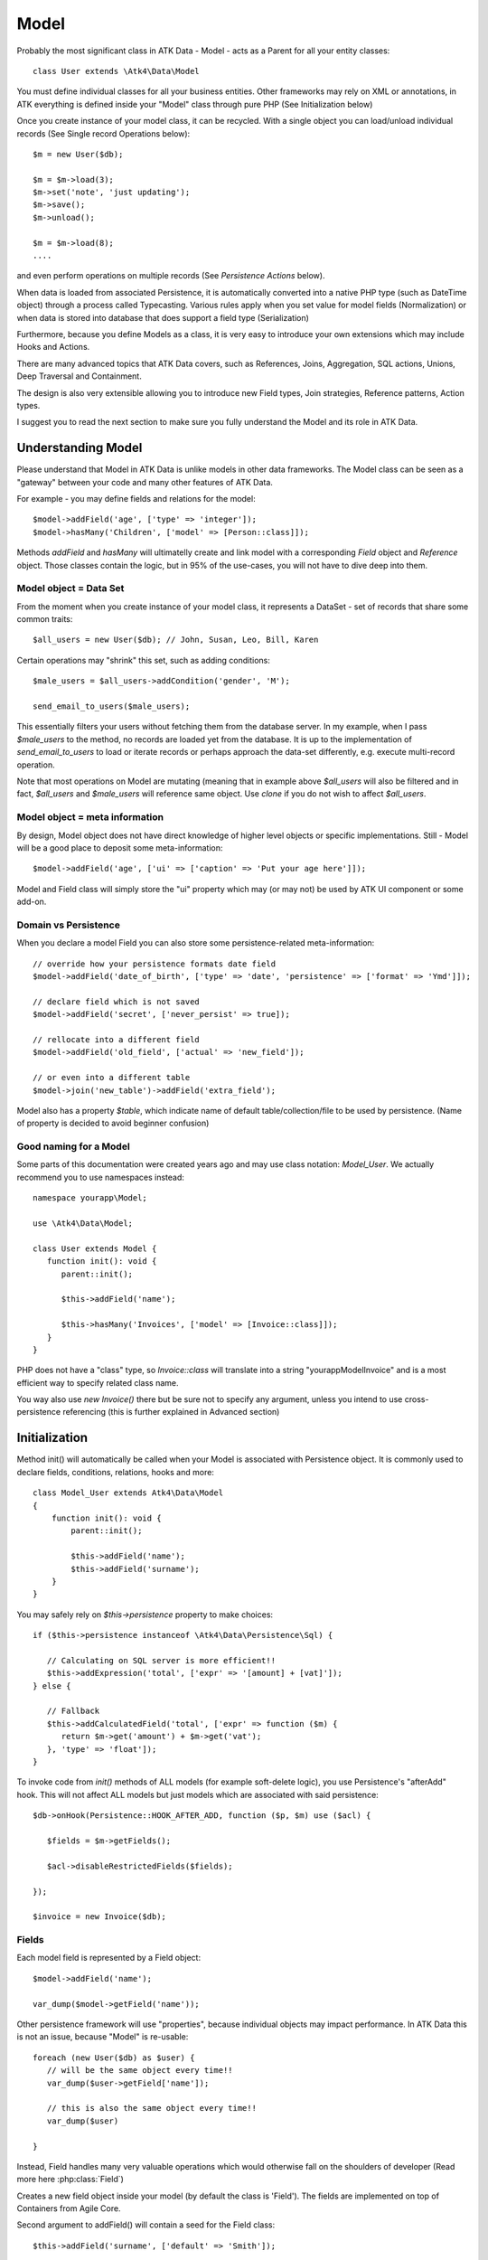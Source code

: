 
.. _Model:

=====
Model
=====

.. php:class:: Model

Probably the most significant class in ATK Data - Model - acts as a Parent for all your
entity classes::

   class User extends \Atk4\Data\Model

You must define individual classes for all your business entities. Other frameworks may rely
on XML or annotations, in ATK everything is defined inside your "Model" class through
pure PHP (See Initialization below)

Once you create instance of your model class, it can be recycled. With a single
object you can load/unload individual records (See Single record Operations below)::

   $m = new User($db);

   $m = $m->load(3);
   $m->set('note', 'just updating');
   $m->save();
   $m->unload();

   $m = $m->load(8);
   ....

and even perform operations on multiple records (See `Persistence Actions` below).

When data is loaded from associated Persistence, it is automatically converted into
a native PHP type (such as DateTime object) through a process called Typecasting. Various
rules apply when you set value for model fields (Normalization) or when data is stored
into database that does support a field type (Serialization)

Furthermore, because you define Models as a class, it is very easy to introduce your own
extensions which may include Hooks and Actions.

There are many advanced topics that ATK Data covers, such as References, Joins, Aggregation,
SQL actions, Unions, Deep Traversal and Containment.

The design is also very extensible allowing you to introduce new Field types, Join strategies,
Reference patterns, Action types.

I suggest you to read the next section to make sure you fully understand the Model and its role
in ATK Data.


Understanding Model
===================

Please understand that Model in ATK Data is unlike models in other data frameworks. The
Model class can be seen as a "gateway" between your code and many other features of ATK Data.

For example - you may define fields and relations for the model::

   $model->addField('age', ['type' => 'integer']);
   $model->hasMany('Children', ['model' => [Person::class]]);

Methods `addField` and `hasMany` will ultimatelly create and link model with a corresponding
`Field` object and `Reference` object. Those classes contain the logic, but in 95% of the use-cases,
you will not have to dive deep into them.

Model object = Data Set
-----------------------
From the moment when you create instance of your model class, it represents a DataSet - set of records
that share some common traits::

   $all_users = new User($db); // John, Susan, Leo, Bill, Karen

Certain operations may "shrink" this set, such as adding conditions::

   $male_users = $all_users->addCondition('gender', 'M');

   send_email_to_users($male_users);

This essentially filters your users without fetching them from the database server. In my example,
when I pass `$male_users` to the method, no records are loaded yet from the database. It is up to
the implementation of `send_email_to_users` to load or iterate records or perhaps approach the
data-set differently, e.g. execute multi-record operation.

Note that most
operations on Model are mutating (meaning that in example above `$all_users` will also be filtered
and in fact, `$all_users` and `$male_users` will reference same object. Use `clone` if you do not wish
to affect `$all_users`.

Model object = meta information
-------------------------------
By design, Model object does not have direct knowledge of higher level objects or specific
implementations. Still - Model will be a good place to deposit some meta-information::

   $model->addField('age', ['ui' => ['caption' => 'Put your age here']]);

Model and Field class will simply store the "ui" property which may (or may not) be used by ATK UI
component or some add-on.


Domain vs Persistence
---------------------
When you declare a model Field you can also store some persistence-related meta-information::

   // override how your persistence formats date field
   $model->addField('date_of_birth', ['type' => 'date', 'persistence' => ['format' => 'Ymd']]);

   // declare field which is not saved
   $model->addField('secret', ['never_persist' => true]);

   // rellocate into a different field
   $model->addField('old_field', ['actual' => 'new_field']);

   // or even into a different table
   $model->join('new_table')->addField('extra_field');

Model also has a property `$table`, which indicate name of default table/collection/file to be
used by persistence. (Name of property is decided to avoid beginner confusion)


Good naming for a Model
-----------------------
Some parts of this documentation were created years ago and may use class notation: `Model_User`.
We actually recommend you to use namespaces instead::

   namespace yourapp\Model;

   use \Atk4\Data\Model;

   class User extends Model {
      function init(): void {
         parent::init();

         $this->addField('name');

         $this->hasMany('Invoices', ['model' => [Invoice::class]]);
      }
   }

PHP does not have a "class" type, so `Invoice::class` will translate into a string "yourapp\Model\Invoice"
and is a most efficient way to specify related class name.

You way also use `new Invoice()` there but be sure not to specify any argument, unless you intend
to use cross-persistence referencing (this is further explained in Advanced section)


Initialization
==============

.. php:method:: init

Method init() will automatically be called when your Model is associated with
Persistence object. It is commonly used to declare fields, conditions, relations, hooks and more::

    class Model_User extends Atk4\Data\Model
    {
        function init(): void {
            parent::init();

            $this->addField('name');
            $this->addField('surname');
        }
    }

You may safely rely on `$this->persistence` property to make choices::

   if ($this->persistence instanceof \Atk4\Data\Persistence\Sql) {

      // Calculating on SQL server is more efficient!!
      $this->addExpression('total', ['expr' => '[amount] + [vat]']);
   } else {

      // Fallback
      $this->addCalculatedField('total', ['expr' => function ($m) {
         return $m->get('amount') + $m->get('vat');
      }, 'type' => 'float']);
   }

To invoke code from `init()` methods of ALL models (for example soft-delete logic),
you use Persistence's "afterAdd" hook. This will not affect ALL models but just models
which are associated with said persistence::

   $db->onHook(Persistence::HOOK_AFTER_ADD, function ($p, $m) use ($acl) {

      $fields = $m->getFields();

      $acl->disableRestrictedFields($fields);

   });

   $invoice = new Invoice($db);

Fields
------
Each model field is represented by a Field object::

   $model->addField('name');

   var_dump($model->getField('name'));

Other persistence framework will use "properties", because individual objects may impact
performance. In ATK Data this is not an issue, because "Model" is re-usable::

   foreach (new User($db) as $user) {
      // will be the same object every time!!
      var_dump($user->getField['name']);

      // this is also the same object every time!!
      var_dump($user)

   }

Instead, Field handles many very valuable operations which would otherwise fall on the
shoulders of developer (Read more here :php:class:`Field`)

.. php:method:: addField($name, $seed)

Creates a new field object inside your model (by default the class is 'Field').
The fields are implemented on top of Containers from Agile Core.

Second argument to addField() will contain a seed for the Field class::

   $this->addField('surname', ['default' => 'Smith']);

You may also specify your own Field implementation::

   $field = $this->addField('amount_and_currency', [MyAmountCurrencyField::class]);

Read more about :php:class:`Field`

.. php:method:: addFields(array $fields, $defaults = [])

Creates multiple field objects in one method call. See multiple syntax examples::

    $m->addFields(['name'], ['default' => 'anonymous']);

    $m->addFields([
        'last_name',
        'login' => ['default' => 'unknown'],
        'salary' => ['type' => 'atk4_money', CustomField::class, 'default' => 100],
        ['tax', CustomField::class, 'type' => 'atk4_money', 'default' => 20],
        'vat' => new CustomField(['type' => 'atk4_money', 'default' => 15]),
    ]);


Read-only Fields
^^^^^^^^^^^^^^^^
Although you may make any field read-only::

   $this->addField('name', ['read_only' => true]);

There are two methods for adding dynamically calculated fields.

.. php:method:: addExpression($name, $seed)

Defines a field as server-side expression (e.g. SQL)::

   $this->addExpression('total', ['expr' => '[amount] + [vat]']);

The above code is executed on the server (SQL) and can be very powerful.
You must make sure that expression is valid for current `$this->persistence`::

   $product->addExpression('discount', ['expr' => $this->refLink('category_id')->fieldQuery('default_discount')]);
   // expression as a sub-select from referenced model (Category) imported as a read-only field
   // of $product model

   $product->addExpression('total', ['expr' => 'if ([is_discounted], ([amount] + [vat])*[discount], [amount] + [vat])']);
   // new "total" field now contains complex logic, which is executed in SQL

   $product->addCondition('total', '<', 10);
   // filter products that cost less than 10.00 (including discount)


For the times when you are not working with SQL persistence, you can calculate field in PHP.

.. php:method:: addCalculatedField($name, ['expr' => $callback])

Creates new field object inside your model. Field value will be automatically
calculated by your callback method right after individual record is loaded by the model::

   $this->addField('term', ['caption' => 'Repayment term in months', 'default' => 36]);
   $this->addField('rate', ['caption' => 'APR %', 'default' => 5]);

   $this->addCalculatedField('interest', ['expr' => function ($m) {
      return $m->calculateInterest();
   }, 'type' => 'float']);

.. important:: always use argument `$m` instead of `$this` inside your callbacks. If model is to be
   `clone`d, the code relying on `$this` would reference original model, but the code using
   `$m` will properly address the model which triggered the callback.

This can also be useful for calculating relative times::

   class MyModel extends Model {
      use HumanTiming; // see https://stackoverflow.com/questions/2915864/php-how-to-find-the-time-elapsed-since-a-date-time

      function init(): void {
         parent::init();

         $this->addCalculatedField('event_ts_human_friendly', ['expr' => function ($m) {
            return $this->humanTiming($m->get('event_ts'));
         }]);

      }
   }


Actions
-------
Another common thing to define inside :php:meth:`Model::init()` would be
a user invokable actions::

   class User extends Model {

      function init(): void {

         parent::init();

         $this->addField('name');
         $this->addField('email');
         $this->addField('password');

         $this->addUserAction('send_new_password');

      }

      function send_new_password()
      {
         // .. code here

         $this->save(['password' => .. ]);

         return 'generated and sent password to ' . $m->get('name');
      }
   }

With a method alone, you can generate and send passwords::

   $user = $user->load(3);
   $user->send_new_password();

but using `$this->addUserAction()` exposes that method to the ATK UI wigets,
so if your admin is using `Crud`, a new button will be available allowing
passwords to be generated and sent to the users::

   Crud::addTo($app)->setModel(new User($app->db));

Read more about :php:class:`Model\UserAction`

Hooks
-----
Hooks (behaviours) can allow you to define callbacks which would trigger
when data is loaded, saved, deleted etc. Hooks are typically defined in
:php:meth:`Model::init()` but will be executed accordingly.

There are countless uses for hooks and even more opportunities to use
hook by all sorts of extensions.

Validation
^^^^^^^^^^

Validation is an extensive topic, but the simplest use-case would be through
a hook::

   $this->addField('name');

   $this->onHookShort(Model::HOOK_VALIDATE, function () {
      if ($this->get('name') === 'C#') {
         return ['name' => 'No sharp objects are allowed'];
      }
   });

Now if you attempt to save object, you will receive :php:class:`ValidationException`::

   $model->set('name', 'Swift');
   $model->saveAndUnload();      // all good

   $model->set('name', 'C#');
   $model->saveAndUnload();      // exception here


Other Uses
^^^^^^^^^^

Other uses for model hooks are explained in :ref:`Hooks`


Inheritance
-----------
ATK Data models are really good for structuring hierarchically. Here is example::

   class VipUser extends User {
      function init(): void {
         parent::init();

         $this->addCondition('purchases', '>', 1000);

         $this->addUserAction('send_gift');
      }

      function send_gift() {
          ...
      }
   }

This introduces a new business object, which is a sub-set of User. The new class will
inherit all the fields, methods and actions of "User" class but will introduce one new
action - `send_gift`.


Associating Model with Database
===============================

After talking extensively about model definition, lets discuss how model is associated
with persistence. In the most basic form, model is associated with persistence like this::

   $m = new User($db);

If model was created without persistence :php:meth:`Model::init()` will not fire. You can
explicitly associate model with persistence like this::

   $m = new User();

   // ....

   $db->add($m);  // links with persistence

Multiple models can be associated with the same persistence. Here are also some examples
of static persistence::

   $m = new Model(new Persistence\Static_(['john', 'peter', 'steve']);

   $m = $m->load(1);
   echo $m->get('name');  // peter

See :php:class:`Persistence\\Static_`

.. php:attr:: persistence

Refers to the persistence driver in use by current model. Calling certain
methods such as save(), addCondition() or action() will rely on this property.

.. php:attr:: persistence_data

DO NOT USE: Array containing arbitrary data by a specific persistence layer.

.. php:attr:: table

If $table property is set, then your persistence driver will use it as default
table / collection when loading data. If you omit the table, you should specify
it when associating model with database::

   $m = new User($db, 'user');

This also overrides current table value.

.. php:method:: withPersistence($persistence, $id = null, $class = null)

Creates a duplicate of a current model and associate new copy with a specified
persistence. This method is useful for moving model data from one persistence
to another.


Populating Data
===============

.. php:method:: insert($row)

    Inserts a new record into the database and returns $id. It does not affect
    currently loaded record and in practice would be similar to::

        $m_x = $m;
        $m_x->unload();
        $m_x->setMulti($row);
        $m_x->save();
        return $m_x;

    The main goal for insert() method is to be as fast as possible, while still
    performing data validation. After inserting method will return cloned model.

.. php:method:: import($data)

    Similar to insert() however works across array of rows. This method will
    not return any IDs or models and is optimized for importing large amounts
    of data.

    The method will still convert the data needed and operate with joined
    tables as needed. If you wish to access tables directly, you'll have to look
    into Persistence::insert($m, $data);



Working with selective fields
=============================

When you normally work with your model then all fields are available and will be
loaded / saved. You may, however, specify that you wish to load only a sub-set
of fields.

.. php:method:: setOnlyFields($fields)

    Specify array of fields. Only those fields will be accessible and will be
    loaded / saved. Attempt to access any other field will result in exception.

    Null restore to full set of fields. This will also unload active record.

.. php:attr:: onlyFields

    Contains list of fields to be loaded / accessed.

.. _Active Record:

Setting and Getting active record data
======================================

When your record is loaded from database, record data is stored inside the $data
property:

.. php:attr:: data

    Contains the data for an active record.

Model allows you to work with the data of single a record directly. You should
use the following syntax when accessing fields of an active record::

    $m->set('name', 'John');
    $m->set('surname', 'Peter');
    // or
    $m->setMulti(['name' => 'John', 'surname' => 'Peter']);

When you modify active record, it keeps the original value in the $dirty array:

.. php:method:: set($field, $value)

    Set field to a specified value. The original value will be stored in
    $dirty property.

.. php:method:: setMulti($fields)

    Set multiple field values.

.. php:method:: setNull($field)

    Set value of a specified field to NULL, temporarily ignoring normalization routine.
    Only use this if you intend to set a correct value shortly after.

.. php:method:: unset($field)

    Restore field value to it's original::

        $m->set('name', 'John');
        echo $m->get('name'); // John

        $m->_unset('name');
        echo $m->get('name'); // Original value is shown

    This will restore original value of the field.

.. php:method:: get

    Returns one of the following:

     - If value was set() to the field, this value is returned
     - If field was loaded from database, return original value
     - if field had default set, returns default
     - returns null.

.. php:method:: isset

    Return true if field contains unsaved changes (dirty)::

        $m->_isset('name'); // returns false
        $m->set('name', 'Other Name');
        $m->_isset('name'); // returns true


.. php:method:: isDirty

    Return true if one or multiple fields contain unsaved changes (dirty)::

        if ($m->isDirty(['name', 'surname'])) {
           $m->set('full_name', $m->get('name') . ' ' . $m->get('surname'));
        }

    When the code above is placed in beforeSave hook, it will only be executed
    when certain fields have been changed. If your recalculations are expensive,
    it's pretty handy to rely on "dirty" fields to avoid some complex logic.

.. php:attr:: dirty

    Contains list of modified fields since last loading and their original
    values.

.. php:method:: hasField($field)

    Returns true if a field with a corresponding name exists.

.. php:method:: getField($field)

    Finds a field with a corresponding name. Throws exception if field not found.


Full example::

    $m = new Model_User($db, 'user');

    // Fields can be added after model is created
    $m->addField('salary', ['default' => 1000]);

    echo $m->_isset('salary');  // false
    echo $m->get('salary');          // 1000

    // Next we load record from $db
    $m = $m->load(1);

    echo $m->get('salary');          // 2000 (from db)
    echo $m->_isset('salary');  // false, was not changed

    $m->set('salary', 3000);

    echo $m->get('salary');          // 3000 (changed)
    echo $m->_isset('salary');  // true

    $m->_unset('salary');        // return to original value

    echo $m->get('salary');          // 2000
    echo $m->_isset('salary');  // false

    $m->set('salary', 3000);
    $m->save();

    echo $m->get('salary');          // 3000 (now in db)
    echo $m->_isset('salary');  // false

.. php:method:: protected normalizeFieldName

    Verify and convert first argument got get / set;

Title Field, ID Field and Model Caption
=======================================

Those are three properties that you can specify in the model or pass it through
defaults::

    class MyModel ..
        public $title_field = 'full_name';

or as defaults::

    $m = new MyModel($db, ['title_field' => 'full_name']);


.. _id_field:

ID Field
--------

.. php:attr:: id_field

    If your data storage uses field different than ``id`` to keep the ID of your
    records, then you can specify that in $id_field property.

.. tip:: You can change ID value of the current ID field by calling::

        $m->set('id', $new_id);
        $m->save();

    This will update existing record with new $id. If you want to save your
    current field over another existing record then::

        $m->setId($new_id);
        $m->save();

    You must remember that only dirty fields are saved, though. (We might add
    replace() function though).

.. _title_field:

Title Field
-----------

.. php:attr:: title_field

    This field by default is set to 'name' will act as a primary title field of
    your table. This is especially handy if you use model inside UI framework,
    which can automatically display value of your title field in the header,
    or inside drop-down.

    If you don't have field 'name' but you want some other field to be title,
    you can specify that in the property. If title_field is not needed, set it
    to false or point towards a non-existent field.

    See: :php:meth::`hasOne::addTitle()`

.. php:method:: public getTitle

    Return title field value of currently loaded record.

.. php:method:: public getTitles

    Returns array of title field values of all model records in format [id => title].

.. _caption:

Model Caption
-------------

.. php:attr:: caption

    This is caption of your model. You can use it in your UI components.

.. php:method:: public getModelCaption

    Returns model caption. If caption is not set, then try to generate one from
    model class name.


Setting limit and sort order
============================

.. php:method:: public setLimit($count, $offset = null)

    Sets limit on how many records to select. Will select only $count records
    starting from $offset record.

.. php:method:: public setOrder($field, $desc = null)

    Sets sorting order of returned data records. Here are some usage examples.
    All these syntaxes work the same::

        $m->setOrder('name, salary desc');
        $m->setOrder(['name', 'salary desc']);
        $m->setOrder(['name', 'salary' => true]);
        $m->setOrder(['name' => false, 'salary' => true]);
        $m->setOrder([ ['name'], ['salary', 'desc'] ]);
        $m->setOrder([ ['name'], ['salary',true] ]);
        $m->setOrder([ ['name'], ['salary desc'] ]);
        // and there can be many more similar combinations how to call this

    Keep in mind - `true` means `desc`, desc means descending. Otherwise it will be ascending order by default.

    You can also use \Atk4\Data\Persistence\Sql\Expression or array of expressions instead of field name here.
    Or even mix them together::

        $m->setOrder($m->expr('[net] * [vat]'));
        $m->setOrder([$m->expr('[net] * [vat]'), $m->expr('[closing] - [opening]')]);
        $m->setOrder(['net', $m->expr('[net] * [vat]', 'ref_no')]);
